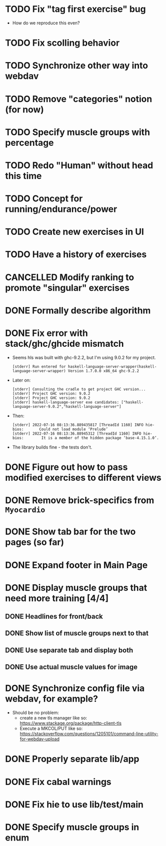 * TODO Fix "tag first exercise" bug

- How do we reproduce this even?
* TODO Fix scolling behavior
* TODO Synchronize other way into webdav
* TODO Remove "categories" notion (for now)
:LOGBOOK:
CLOCK: [2022-07-23 Sa 11:40]
:END:
* TODO Specify muscle groups with percentage
* TODO Redo "Human" without head this time
* TODO Concept for running/endurance/power
* TODO Create new exercises in UI
* TODO Have a history of exercises
* CANCELLED Modify ranking to promote "singular" exercises
CLOSED: [2022-07-23 Sa 11:40]
* DONE Formally describe algorithm
CLOSED: [2022-07-22 Fr 11:50]
* DONE Fix error with stack/ghc/ghcide mismatch
CLOSED: [2022-07-21 Do 11:29]

- Seems hls was built with ghc-9.2.2, but I'm using 9.0.2 for my project.
  #+begin_example
[stderr] Run entered for haskell-language-server-wrapper(haskell-language-server-wrapper) Version 1.7.0.0 x86_64 ghc-9.2.2
  #+end_example
- Later on:
  #+begin_example
[stderr] Consulting the cradle to get project GHC version...
[stderr] Project GHC version: 9.0.2
[stderr] Project GHC version: 9.0.2
[stderr] haskell-language-server exe candidates: ["haskell-language-server-9.0.2","haskell-language-server"]
  #+end_example
- Then:
  #+begin_example
[stderr] 2022-07-16 08:13:36.889435817 [ThreadId 1160] INFO hie-bios:	    Could not load module ‘Prelude’
[stderr] 2022-07-16 08:13:36.88945312 [ThreadId 1160] INFO hie-bios:	    It is a member of the hidden package ‘base-4.15.1.0’.
  #+end_example
- The library builds fine - the tests don't.
* DONE Figure out how to pass modified exercises to different views
CLOSED: [2022-07-21 Do 12:36]
:LOGBOOK:
CLOCK: [2022-07-21 Do 12:30]--[2022-07-21 Do 12:36] =>  0:06
:END:
* DONE Remove brick-specifics from =Myocardio=
CLOSED: [2022-07-21 Do 12:30]
* DONE Show tab bar for the two pages (so far)
CLOSED: [2022-07-21 Do 12:12]
:LOGBOOK:
CLOCK: [2022-07-21 Do 11:42]--[2022-07-21 Do 12:12] =>  0:30
:END:
* DONE Expand footer in Main Page
CLOSED: [2022-07-21 Do 11:42]
:LOGBOOK:
CLOCK: [2022-07-21 Do 11:30]--[2022-07-21 Do 11:42] =>  0:12
:END:
* DONE Display muscle groups that need more training [4/4]
CLOSED: [2022-07-21 Do 13:28]
** DONE Headlines for front/back
CLOSED: [2022-07-03 So 12:30]
:LOGBOOK:
CLOCK: [2022-07-03 So 11:57]--[2022-07-03 So 12:30] =>  0:33
:END:
** DONE Show list of muscle groups next to that
CLOSED: [2022-07-03 So 14:10]
:LOGBOOK:
CLOCK: [2022-07-03 So 12:37]--[2022-07-03 So 12:40] =>  0:03
CLOCK: [2022-07-03 So 12:30]--[2022-07-03 So 12:32] =>  0:02
:END:
** DONE Use separate tab and display both
CLOSED: [2022-07-21 Do 12:36]
** DONE Use actual muscle values for image
CLOSED: [2022-07-21 Do 13:28]
* DONE Synchronize config file via webdav, for example?
CLOSED: [2022-07-21 Do 17:09]
:LOGBOOK:
CLOCK: [2022-07-21 Do 16:04]--[2022-07-21 Do 17:09] =>  1:05
CLOCK: [2022-07-21 Do 13:38]--[2022-07-21 Do 14:21] =>  0:43
CLOCK: [2022-07-21 Do 13:32]--[2022-07-21 Do 13:38] =>  0:06
:END:

- Should be no problem:
  + create a new tls manager like so: https://www.stackage.org/package/http-client-tls
  + Execute a MKCOL/PUT like so: https://stackoverflow.com/questions/1205101/command-line-utility-for-webdav-upload
* DONE Properly separate lib/app
CLOSED: [2022-07-21 Do 12:37]
* DONE Fix cabal warnings
CLOSED: [2022-07-03 So 11:57]
:LOGBOOK:
CLOCK: [2022-07-03 So 11:51]--[2022-07-03 So 11:57] =>  0:06
:END:
* DONE Fix hie to use lib/test/main
CLOSED: [2022-07-03 So 12:36]
:LOGBOOK:
CLOCK: [2022-07-03 So 12:32]--[2022-07-03 So 12:36] =>  0:04
:END:
* DONE Specify muscle groups in enum
CLOSED: [2022-07-03 So 13:05]
:LOGBOOK:
CLOCK: [2022-07-03 So 12:40]--[2022-07-03 So 13:05] =>  0:25
:END:
